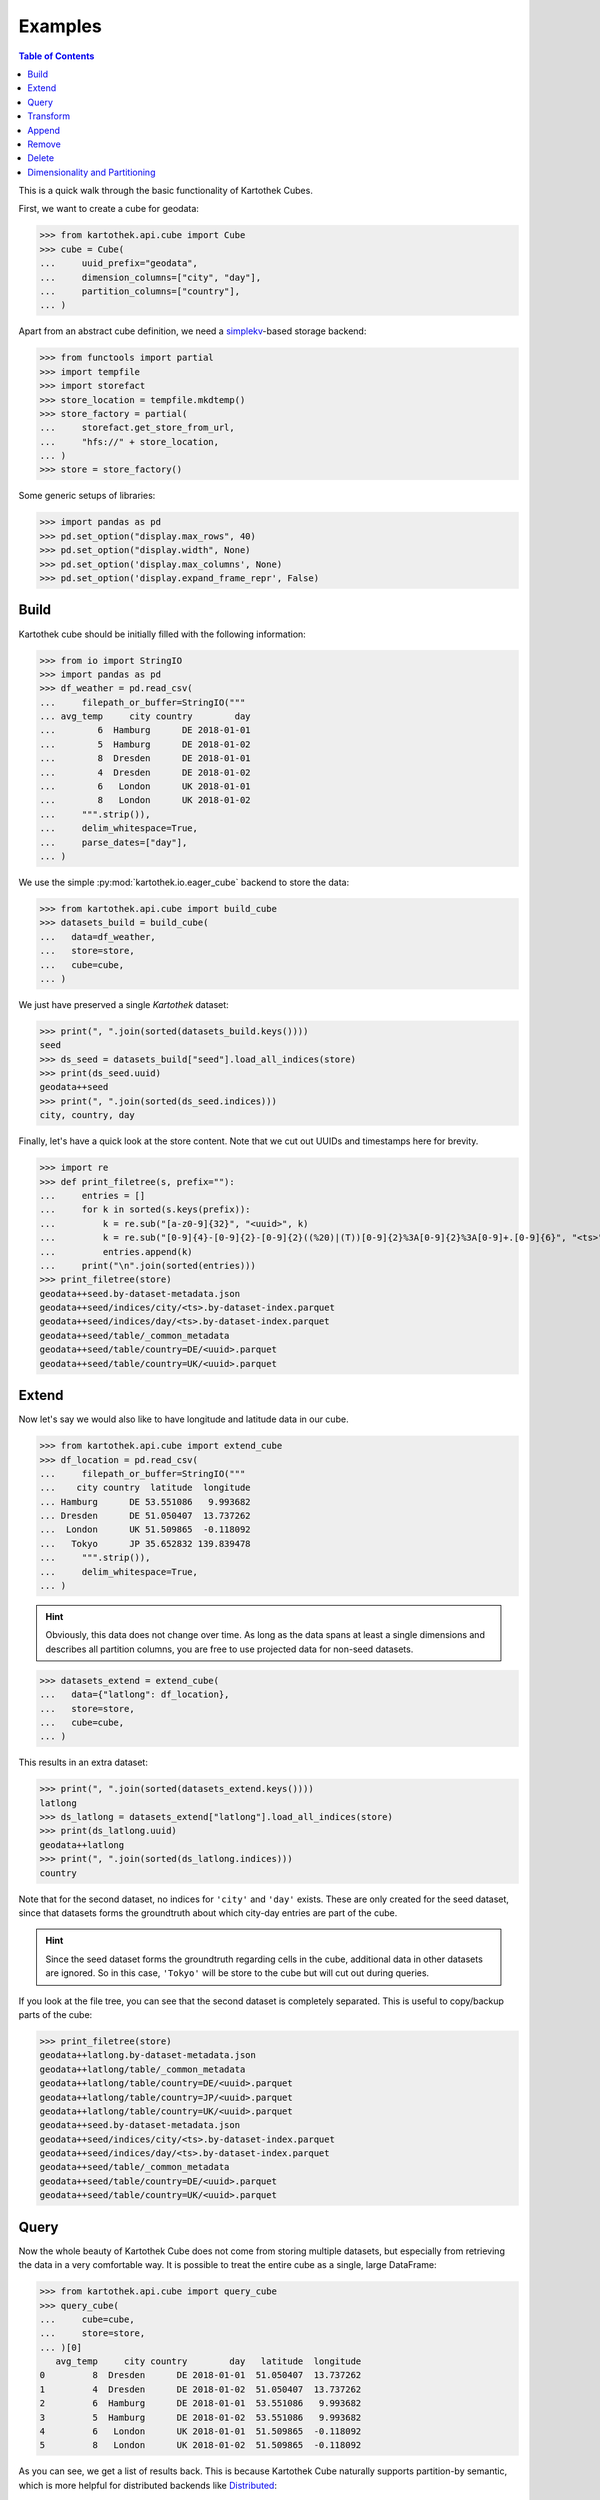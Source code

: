 Examples
--------
.. contents:: Table of Contents

This is a quick walk through the basic functionality of Kartothek Cubes.

First, we want to create a cube for geodata:

>>> from kartothek.api.cube import Cube
>>> cube = Cube(
...     uuid_prefix="geodata",
...     dimension_columns=["city", "day"],
...     partition_columns=["country"],
... )

Apart from an abstract cube definition, we need a `simplekv`_-based storage backend:

>>> from functools import partial
>>> import tempfile
>>> import storefact
>>> store_location = tempfile.mkdtemp()
>>> store_factory = partial(
...     storefact.get_store_from_url,
...     "hfs://" + store_location,
... )
>>> store = store_factory()

Some generic setups of libraries:

>>> import pandas as pd
>>> pd.set_option("display.max_rows", 40)
>>> pd.set_option("display.width", None)
>>> pd.set_option('display.max_columns', None)
>>> pd.set_option('display.expand_frame_repr', False)

Build
`````

Kartothek cube should be initially filled with the following information:

>>> from io import StringIO
>>> import pandas as pd
>>> df_weather = pd.read_csv(
...     filepath_or_buffer=StringIO("""
... avg_temp     city country        day
...        6  Hamburg      DE 2018-01-01
...        5  Hamburg      DE 2018-01-02
...        8  Dresden      DE 2018-01-01
...        4  Dresden      DE 2018-01-02
...        6   London      UK 2018-01-01
...        8   London      UK 2018-01-02
...     """.strip()),
...     delim_whitespace=True,
...     parse_dates=["day"],
... )

We use the simple :py:mod:`kartothek.io.eager_cube` backend to store the data:

>>> from kartothek.api.cube import build_cube
>>> datasets_build = build_cube(
...   data=df_weather,
...   store=store,
...   cube=cube,
... )

We just have preserved a single `Kartothek` dataset:

>>> print(", ".join(sorted(datasets_build.keys())))
seed
>>> ds_seed = datasets_build["seed"].load_all_indices(store)
>>> print(ds_seed.uuid)
geodata++seed
>>> print(", ".join(sorted(ds_seed.indices)))
city, country, day

Finally, let's have a quick look at the store content. Note that we cut out UUIDs and timestamps here for brevity.

>>> import re
>>> def print_filetree(s, prefix=""):
...     entries = []
...     for k in sorted(s.keys(prefix)):
...         k = re.sub("[a-z0-9]{32}", "<uuid>", k)
...         k = re.sub("[0-9]{4}-[0-9]{2}-[0-9]{2}((%20)|(T))[0-9]{2}%3A[0-9]{2}%3A[0-9]+.[0-9]{6}", "<ts>", k)
...         entries.append(k)
...     print("\n".join(sorted(entries)))
>>> print_filetree(store)
geodata++seed.by-dataset-metadata.json
geodata++seed/indices/city/<ts>.by-dataset-index.parquet
geodata++seed/indices/day/<ts>.by-dataset-index.parquet
geodata++seed/table/_common_metadata
geodata++seed/table/country=DE/<uuid>.parquet
geodata++seed/table/country=UK/<uuid>.parquet

Extend
``````
Now let's say we would also like to have longitude and latitude data in our cube.

>>> from kartothek.api.cube import extend_cube
>>> df_location = pd.read_csv(
...     filepath_or_buffer=StringIO("""
...    city country  latitude  longitude
... Hamburg      DE 53.551086   9.993682
... Dresden      DE 51.050407  13.737262
...  London      UK 51.509865  -0.118092
...   Tokyo      JP 35.652832 139.839478
...     """.strip()),
...     delim_whitespace=True,
... )

.. hint::
    Obviously, this data does not change over time. As long as the data spans at least a single dimensions and describes
    all partition columns, you are free to use projected data for non-seed datasets.

>>> datasets_extend = extend_cube(
...   data={"latlong": df_location},
...   store=store,
...   cube=cube,
... )

This results in an extra dataset:

>>> print(", ".join(sorted(datasets_extend.keys())))
latlong
>>> ds_latlong = datasets_extend["latlong"].load_all_indices(store)
>>> print(ds_latlong.uuid)
geodata++latlong
>>> print(", ".join(sorted(ds_latlong.indices)))
country

Note that for the second dataset, no indices for ``'city'`` and ``'day'`` exists. These are only created for the seed
dataset, since that datasets forms the groundtruth about which city-day entries are part of the cube.

.. hint::
    Since the seed dataset forms the groundtruth regarding cells in the cube, additional data in other datasets are
    ignored. So in this case, ``'Tokyo'`` will be store to the cube but will cut out during queries.

If you look at the file tree, you can see that the second dataset is completely separated. This is useful to copy/backup
parts of the cube:

>>> print_filetree(store)
geodata++latlong.by-dataset-metadata.json
geodata++latlong/table/_common_metadata
geodata++latlong/table/country=DE/<uuid>.parquet
geodata++latlong/table/country=JP/<uuid>.parquet
geodata++latlong/table/country=UK/<uuid>.parquet
geodata++seed.by-dataset-metadata.json
geodata++seed/indices/city/<ts>.by-dataset-index.parquet
geodata++seed/indices/day/<ts>.by-dataset-index.parquet
geodata++seed/table/_common_metadata
geodata++seed/table/country=DE/<uuid>.parquet
geodata++seed/table/country=UK/<uuid>.parquet

Query
`````
Now the whole beauty of Kartothek Cube does not come from storing multiple datasets, but especially from retrieving the data in a
very comfortable way. It is possible to treat the entire cube as a single, large DataFrame:

>>> from kartothek.api.cube import query_cube
>>> query_cube(
...     cube=cube,
...     store=store,
... )[0]
   avg_temp     city country        day   latitude  longitude
0         8  Dresden      DE 2018-01-01  51.050407  13.737262
1         4  Dresden      DE 2018-01-02  51.050407  13.737262
2         6  Hamburg      DE 2018-01-01  53.551086   9.993682
3         5  Hamburg      DE 2018-01-02  53.551086   9.993682
4         6   London      UK 2018-01-01  51.509865  -0.118092
5         8   London      UK 2018-01-02  51.509865  -0.118092

As you can see, we get a list of results back. This is because Kartothek Cube naturally supports partition-by semantic, which is
more helpful for distributed backends like `Distributed`_:

>>> dfs = query_cube(
...     cube=cube,
...     store=store,
...     partition_by="country",
... )
>>> dfs[0]
   avg_temp     city country        day   latitude  longitude
0         8  Dresden      DE 2018-01-01  51.050407  13.737262
1         4  Dresden      DE 2018-01-02  51.050407  13.737262
2         6  Hamburg      DE 2018-01-01  53.551086   9.993682
3         5  Hamburg      DE 2018-01-02  53.551086   9.993682
>>> dfs[1]
   avg_temp    city country        day   latitude  longitude
0         6  London      UK 2018-01-01  51.509865  -0.118092
1         8  London      UK 2018-01-02  51.509865  -0.118092

The query system also supports selection and projection:

>>> from kartothek.api.cube import C
>>> query_cube(
...     cube=cube,
...     store=store,
...     payload_columns=["avg_temp"],
...     conditions=(
...         (C("country") == "DE") &
...         C("latitude").in_interval(50., 52.) &
...         C("longitude").in_interval(13., 14.)
...     ),
... )[0]
   avg_temp     city country        day
0         8  Dresden      DE 2018-01-01
1         4  Dresden      DE 2018-01-02

Transform
`````````
Query and Extend can be combined to build powerful transformation pipelines. To better illustrate this we will use
`Dask.Bag`_ for that example.

.. important::
   Since `Dask`_ operations can also be executed in subprocesses, multiple threads, or even on other machines using
   `Distributed`_, Kartothek Cube requires the user to pass a :term:`Store Factory` instead of a store. This ensures that no file
   handles, TCP connections, or other non-transportable objects are shared.

>>> from kartothek.api.cube import (
...     extend_cube_from_bag,
...     query_cube_bag,
... )
>>> def transform(df):
...     df["avg_temp_country_min"] = df["avg_temp"].min()
...     return {
...         "transformed": df.loc[
...             :,
...             [
...                 "avg_temp_country_min",
...                 "city",
...                 "country",
...                 "day",
...             ]
...         ],
...     }
>>> transformed = query_cube_bag(
...     cube=cube,
...     store=store_factory,
...     partition_by="day",
... ).map(transform)
>>> datasets_transformed = extend_cube_from_bag(
...     data=transformed,
...     store=store_factory,
...     cube=cube,
...     ktk_cube_dataset_ids=["transformed"],
... ).compute()
>>> query_cube(
...     cube=cube,
...     store=store,
...     payload_columns=[
...         "avg_temp",
...         "avg_temp_country_min",
...     ],
... )[0]
   avg_temp  avg_temp_country_min     city country        day
0         8                     6  Dresden      DE 2018-01-01
1         4                     4  Dresden      DE 2018-01-02
2         6                     6  Hamburg      DE 2018-01-01
3         5                     4  Hamburg      DE 2018-01-02
4         6                     6   London      UK 2018-01-01
5         8                     4   London      UK 2018-01-02

Notice that the ``partition_by`` argument does not have to match the cube :term:`Partition Columns` to work. You may use
any indexed column. Keep in mind that fine-grained partitioning can have drawbacks though, namely large scheduling
overhead and many blob files which can make reading the data inefficient:

>>> print_filetree(store, "geodata++transformed")
geodata++transformed.by-dataset-metadata.json
geodata++transformed/table/_common_metadata
geodata++transformed/table/country=DE/<uuid>.parquet
geodata++transformed/table/country=DE/<uuid>.parquet
geodata++transformed/table/country=UK/<uuid>.parquet
geodata++transformed/table/country=UK/<uuid>.parquet


Append
``````
New rows can be added to the cube using an append operation:

>>> from kartothek.api.cube import append_to_cube
>>> df_weather2 = pd.read_csv(
...     filepath_or_buffer=StringIO("""
... avg_temp     city country        day
...       20 Santiago      CL 2018-01-01
...       22 Santiago      CL 2018-01-02
...     """.strip()),
...     delim_whitespace=True,
...     parse_dates=["day"],
... )
>>> datasets_appended = append_to_cube(
...   data=df_weather2,
...   store=store,
...   cube=cube,
... )
>>> print_filetree(store, "geodata++seed")
geodata++seed.by-dataset-metadata.json
geodata++seed/indices/city/<ts>.by-dataset-index.parquet
geodata++seed/indices/city/<ts>.by-dataset-index.parquet
geodata++seed/indices/day/<ts>.by-dataset-index.parquet
geodata++seed/indices/day/<ts>.by-dataset-index.parquet
geodata++seed/table/_common_metadata
geodata++seed/table/country=CL/<uuid>.parquet
geodata++seed/table/country=DE/<uuid>.parquet
geodata++seed/table/country=UK/<uuid>.parquet

Notice that the indices where updated automatically.

>>> query_cube(
...     cube=cube,
...     store=store,
... )[0]
   avg_temp  avg_temp_country_min      city country        day   latitude  longitude
0         8                   6.0   Dresden      DE 2018-01-01  51.050407  13.737262
1         4                   4.0   Dresden      DE 2018-01-02  51.050407  13.737262
2         6                   6.0   Hamburg      DE 2018-01-01  53.551086   9.993682
3         5                   4.0   Hamburg      DE 2018-01-02  53.551086   9.993682
4         6                   6.0    London      UK 2018-01-01  51.509865  -0.118092
5         8                   4.0    London      UK 2018-01-02  51.509865  -0.118092
6        20                   NaN  Santiago      CL 2018-01-01        NaN        NaN
7        22                   NaN  Santiago      CL 2018-01-02        NaN        NaN

Remove
``````
You can remove entire partitions from the cube using the remove operation:

>>> from kartothek.api.cube import remove_partitions
>>> datasets_after_removal = remove_partitions(
...     cube=cube,
...     store=store,
...     ktk_cube_dataset_ids=["latlong"],
...     conditions=(C("country") == "UK"),
... )
>>> query_cube(
...     cube=cube,
...     store=store,
... )[0]
   avg_temp  avg_temp_country_min      city country        day   latitude  longitude
0         8                   6.0   Dresden      DE 2018-01-01  51.050407  13.737262
1         4                   4.0   Dresden      DE 2018-01-02  51.050407  13.737262
2         6                   6.0   Hamburg      DE 2018-01-01  53.551086   9.993682
3         5                   4.0   Hamburg      DE 2018-01-02  53.551086   9.993682
4         6                   6.0    London      UK 2018-01-01        NaN        NaN
5         8                   4.0    London      UK 2018-01-02        NaN        NaN
6        20                   NaN  Santiago      CL 2018-01-01        NaN        NaN
7        22                   NaN  Santiago      CL 2018-01-02        NaN        NaN

Delete
``````
You can also delete entire datasets (or the entire cube):

>>> from kartothek.api.cube import delete_cube
>>> datasets_still_in_cube = delete_cube(
...     cube=cube,
...     store=store,
...     datasets=["transformed"],
... )
>>> query_cube(
...     cube=cube,
...     store=store,
... )[0]
   avg_temp      city country        day   latitude  longitude
0         8   Dresden      DE 2018-01-01  51.050407  13.737262
1         4   Dresden      DE 2018-01-02  51.050407  13.737262
2         6   Hamburg      DE 2018-01-01  53.551086   9.993682
3         5   Hamburg      DE 2018-01-02  53.551086   9.993682
4         6    London      UK 2018-01-01        NaN        NaN
5         8    London      UK 2018-01-02        NaN        NaN
6        20  Santiago      CL 2018-01-01        NaN        NaN
7        22  Santiago      CL 2018-01-02        NaN        NaN

Dimensionality and Partitioning
```````````````````````````````
Sometimes, you have data that only exists in a projection of the cube, like the ``latlong`` data from the `Extend`_
section. For non-seed datasets, you can just leave out :term:`Dimension Columns`, as long as at least a single
:term:`Dimension Column` remains.

Sometimes, you may find that the standard partitioning does not match the data really well, so for non-seed datasets, you can change the partitioning:

- **leave out partition columns:** especially helpful when the dataset is really small or data only exists on a specific
  projection that does lead to partitioning (e.g. the ``day`` dimension from the example cube)
- **additional partition columns:** when the dataset has many and/or very memory-intense columns

.. important::

    Although other partitionings than the cube :term:`Partition Columns` can be specified, it is strongly adviced to not
    diverge too much from these for performance reasons.

>>> df_time = pd.DataFrame({
...     "day": pd.date_range(
...         start="2018-01-01",
...         end="2019-01-01",
...         freq="D",
...     ),
... })
>>> df_time["weekday"] = df_time.day.dt.weekday
>>> df_time["month"] = df_time.day.dt.month
>>> df_time["year"] = df_time.day.dt.year
>>> datasets_time = extend_cube(
...   data={"time": df_time},
...   store=store,
...   cube=cube,
...   partition_on={"time": []},
... )
>>> print_filetree(store, "geodata++time")
geodata++time.by-dataset-metadata.json
geodata++time/table/<uuid>.parquet
geodata++time/table/_common_metadata
>>> query_cube(
...     cube=cube,
...     store=store,
... )[0]
   avg_temp      city country        day   latitude  longitude  month  weekday  year
0         8   Dresden      DE 2018-01-01  51.050407  13.737262      1        0  2018
1         4   Dresden      DE 2018-01-02  51.050407  13.737262      1        1  2018
2         6   Hamburg      DE 2018-01-01  53.551086   9.993682      1        0  2018
3         5   Hamburg      DE 2018-01-02  53.551086   9.993682      1        1  2018
4         6    London      UK 2018-01-01        NaN        NaN      1        0  2018
5         8    London      UK 2018-01-02        NaN        NaN      1        1  2018
6        20  Santiago      CL 2018-01-01        NaN        NaN      1        0  2018
7        22  Santiago      CL 2018-01-02        NaN        NaN      1        1  2018


.. _Distributed: https://distributed.readthedocs.io/
.. _DataFrame.merge: https://pandas.pydata.org/pandas-docs/stable/generated/pandas.DataFrame.merge.html?highlight=merge#pandas.DataFrame.merge
.. _DataFrame.reset_index: https://pandas.pydata.org/pandas-docs/stable/generated/pandas.DataFrame.reset_index.html?highlight=reset_index#pandas.DataFrame.reset_index
.. _Dask: https://docs.dask.org/
.. _Dask.Bag: https://docs.dask.org/en/latest/bag.html
.. _Dask.DataFrame: https://docs.dask.org/en/latest/dataframe.html
.. _simplekv: https://simplekv.readthedocs.io/
